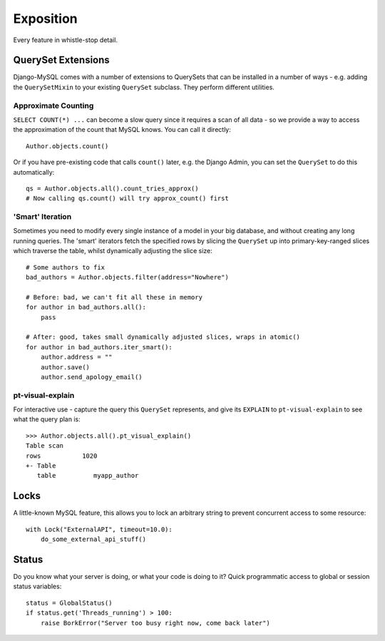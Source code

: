 Exposition
==========

Every feature in whistle-stop detail.

-------------------
QuerySet Extensions
-------------------

Django-MySQL comes with a number of extensions to QuerySets that can be
installed in a number of ways - e.g. adding the ``QuerySetMixin`` to your
existing ``QuerySet`` subclass. They perform different utilities.


Approximate Counting
--------------------

``SELECT COUNT(*) ...`` can become a slow query since it requires a scan of all
data - so we provide a way to access the approximation of the count that MySQL
knows. You can call it directly::

    Author.objects.count()

Or if you have pre-existing code that calls ``count()`` later, e.g. the Django
Admin, you can set the ``QuerySet`` to do this automatically::

    qs = Author.objects.all().count_tries_approx()
    # Now calling qs.count() will try approx_count() first


'Smart' Iteration
-----------------

Sometimes you need to modify every single instance of a model in your big
database, and without creating any long running queries. The 'smart' iterators
fetch the specified rows by slicing the ``QuerySet`` up into primary-key-ranged
slices which traverse the table, whilst dynamically adjusting the slice size::

    # Some authors to fix
    bad_authors = Author.objects.filter(address="Nowhere")

    # Before: bad, we can't fit all these in memory
    for author in bad_authors.all():
        pass

    # After: good, takes small dynamically adjusted slices, wraps in atomic()
    for author in bad_authors.iter_smart():
        author.address = ""
        author.save()
        author.send_apology_email()


pt-visual-explain
-----------------

For interactive use - capture the query this ``QuerySet`` represents, and give
its ``EXPLAIN`` to ``pt-visual-explain`` to see what the query plan is::

    >>> Author.objects.all().pt_visual_explain()
    Table scan
    rows           1020
    +- Table
       table          myapp_author


-----
Locks
-----

A little-known MySQL feature, this allows you to lock an arbitrary string to
prevent concurrent access to some resource::

    with Lock("ExternalAPI", timeout=10.0):
        do_some_external_api_stuff()


------
Status
------

Do you know what your server is doing, or what your code is doing to it? Quick
programmatic access to global or session status variables::

    status = GlobalStatus()
    if status.get('Threads_running') > 100:
        raise BorkError("Server too busy right now, come back later")
